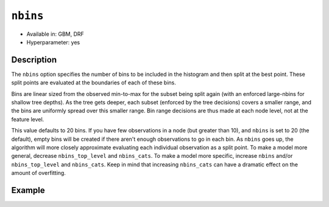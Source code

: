 ``nbins``
---------

- Available in: GBM, DRF
- Hyperparameter: yes

Description
~~~~~~~~~~~

The ``nbins`` option specifies the number of bins to be included in the histogram and then split at the best point. These split points are evaluated at the boundaries of each of these bins. 

Bins are linear sized from the observed min-to-max for the subset being split again (with an enforced large-nbins for shallow tree depths).  As the tree gets deeper, each subset (enforced by the tree decisions) covers a smaller range, and the bins are uniformly spread over this smaller range. Bin range decisions are thus made at each node level, not at the feature level.

This value defaults to 20 bins. If you have few observations in a node (but greater than 10), and ``nbins`` is set to 20 (the default), empty bins will be created if there aren't enough observations to go in each bin. As ``nbins`` goes up, the algorithm will more closely approximate evaluating each individual observation as a split point. To make a model more general, decrease ``nbins_top_level`` and ``nbins_cats``. To make a model more specific, increase ``nbins`` and/or ``nbins_top_level`` and ``nbins_cats``. Keep in mind that increasing ``nbins_cats`` can have a dramatic effect on the amount of overfitting.


Example
~~~~~~~

.. example-code::
   .. code-block:: r

   	library(h2o)
	h2o.init()
	# import the EEG dataset: 
	# All data is from one continuous EEG measurement with the Emotiv EEG Neuroheadset. 
	# The duration of the measurement was 117 seconds. The eye state was detected via a camera during the 
	# EEG measurement and added later manually to the file after analysing the video frames. 
	# '1' indicates the eye-closed and '0' the eye-open state. All values are in chronological 
	# order with the first measured value at the top of the data.
	# original dataset can be found at the UCI Machine Learning Repository http://archive.ics.uci.edu/ml/datasets/EEG+Eye+State
	eeg <-  h2o.importFile("https://h2o-public-test-data.s3.amazonaws.com/smalldata/eeg/eeg_eyestate.csv")

	# convert response column to a factor
	eeg['eyeDetection'] <- as.factor(eeg['eyeDetection'])

	# set the predictor names and the response column name
	predictors <- colnames(eeg)[1:(length(eeg)-1)]
	response <- "eyeDetection"

	# split into train and validation
	eeg.splits <- h2o.splitFrame(data =  eeg, ratios = .8, seed = 1234)
	train <- eeg.splits[[1]]
	valid <- eeg.splits[[2]]

	# try a range of nbins: 
	bin_num = c(8, 16, 32, 64, 128, 256, 512)
	label = c("8", "16", "32", "64", "128", "256", "512")
	lapply(seq_along(1:length(bin_num)),function(num) {
	  eeg.gbm <- h2o.gbm(x = predictors, y = response, training_frame = train, validation_frame = valid,
	                          nbins = bin_num[num], nfolds = 5, seed = 1234)
	  # print the value used and AUC score for train and valid
	  print(paste(label[num], 'training score',  h2o.auc(eeg.gbm, train = TRUE)))
	  print(paste(label[num], 'validation score',  h2o.auc(eeg.gbm, valid = TRUE)))
	})


	# Example of values to grid over for `nbins`
	hyper_params <- list( nbins = c(8, 16, 32, 64, 128, 256, 512) )

	# this example uses cartesian grid search because the search space is small
	# and we want to see the performance of all models. For a larger search space use
	# random grid search instead: list(strategy = "RandomDiscrete")
	# this GBM uses early stopping once the validation AUC doesn't improve by at least 0.01% for 
	# 5 consecutive scoring events
	grid <- h2o.grid(x = predictors, y = response, training_frame = train, validation_frame = valid,
	                 algorithm = "gbm", grid_id = "eeg_grid", hyper_params = hyper_params,
	                 stopping_rounds = 5, stopping_tolerance = 1e-4, stopping_metric = "AUC",
	                 search_criteria = list(strategy = "Cartesian"), seed = 1234)  

	## Sort the grid models by AUC
	sortedGrid <- h2o.getGrid("eeg_grid", sort_by = "auc", decreasing = TRUE)    
	sortedGrid


   .. code-block:: python

   	import h2o
	from h2o.estimators.gbm import H2OGradientBoostingEstimator
	h2o.init()
	h2o.cluster().show_status()

	# import the EEG dataset: 
	# All data is from one continuous EEG measurement with the Emotiv EEG Neuroheadset. 
	# The duration of the measurement was 117 seconds. The eye state was detected via a camera during the 
	# EEG measurement and added later manually to the file after analysing the video frames. 
	# '1' indicates the eye-closed and '0' the eye-open state. All values are in chronological 
	# order with the first measured value at the top of the data.
	# original dataset can be found at the UCI Machine Learning Repository http://archive.ics.uci.edu/ml/datasets/EEG+Eye+State
	eeg = h2o.import_file("https://h2o-public-test-data.s3.amazonaws.com/smalldata/eeg/eeg_eyestate.csv")

	# convert response column to a factor
	eeg['eyeDetection'] = eeg['eyeDetection'].asfactor() 

	# set the predictor names and the response column name
	predictors = eeg.columns[:-1]
	response = 'eyeDetection'

	# split into train and validation sets
	train, valid = eeg.split_frame(ratios = [.8], seed = 1234)

	# try a range of values for `nbins`
	bin_num = [16, 32, 64, 128, 256, 512]
	label = ["16", "32", "64", "128", "256", "512"]
	for key, num in enumerate(bin_num):
	    # initialize the GBM estimator and set a seed for reproducibility
	    eeg_gbm = H2OGradientBoostingEstimator(nbins = num, seed = 1234)
	    eeg_gbm.train(x = predictors, y = response, training_frame = train, validation_frame = valid)
	    # print the value used and AUC score for train and validation sets
	    print(label[key], 'training score', eeg_gbm.auc(train = True))
	    print(label[key], 'validation score', eeg_gbm.auc(valid = True))


	# Example of values to grid over for `nbins`
	# import Grid Search
	from h2o.grid.grid_search import H2OGridSearch

	# select the values for `nbins` to grid over
	hyper_params = {'nbins': [32, 64, 128, 256, 512]}

	# this example uses cartesian grid search because the search space is small
	# and we want to see the performance of all models. For a larger search space use
	# random grid search instead: {'strategy': "RandomDiscrete"}
	# initialize the GBM estimator
	# use early stopping once the validation AUC doesn't improve by at least 0.01% for 
	# 5 consecutive scoring events
	eeg_gbm_2 = H2OGradientBoostingEstimator(stopping_rounds = 5, stopping_metric = "AUC",
	                                         stopping_tolerance = 1e-4, seed = 1234)

	# build grid search with previously made GBM and hyper parameters
	grid = H2OGridSearch(model = eeg_gbm_2, hyper_params = hyper_params,  
	                     search_criteria = {'strategy': "Cartesian"})

	# train using the grid
	grid.train(x = predictors, y = response, training_frame = train, validation_frame = valid, seed = 1234)

	# sort the grid models by decreasing AUC
	sorted_grid = grid.get_grid(sort_by='auc', decreasing=True)
	print(sorted_grid)